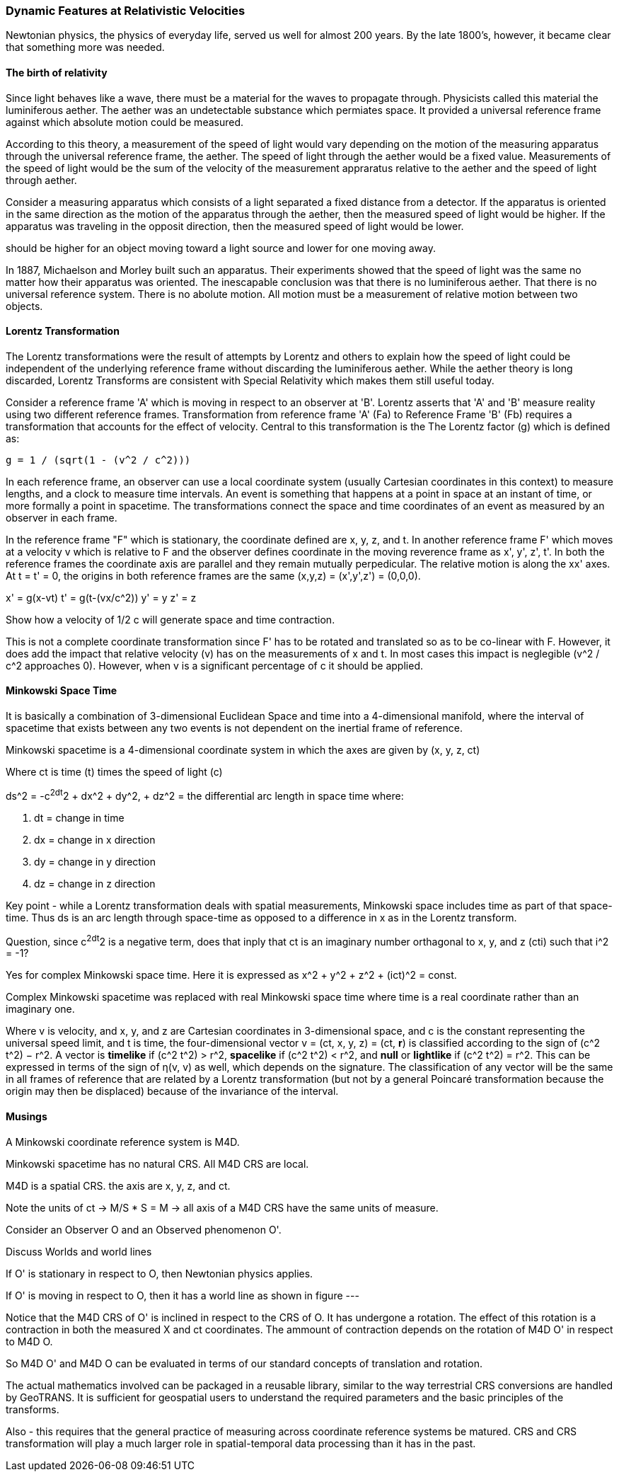 [[relativistic_velocities_section]]
=== Dynamic Features at Relativistic Velocities

Newtonian physics, the physics of everyday life, served us well for almost 200 years. By the late 1800's, however, it became clear that something more was needed. 

==== The birth of relativity

Since light behaves like a wave, there must be a material for the waves to propagate through. Physicists called this material the luminiferous aether. The aether was an undetectable substance which permiates space. It provided a universal reference frame against which absolute motion could be measured.

According to this theory, a measurement of the speed of light would vary depending on the motion of the measuring apparatus through the universal reference frame, the aether. The speed of light through the aether would be a fixed value. Measurements of the speed of light would be the sum of the velocity of the measurement appraratus relative to the aether and the speed of light through aether.

Consider a measuring apparatus which consists of a light separated a fixed distance from a detector. If the apparatus is oriented in the same direction as the motion of the apparatus through the aether, then the measured speed of light would be higher. If the apparatus was traveling in the opposit direction, then the measured speed of light would be lower.    

should be higher for an object moving toward a light source and lower for one moving away.

In 1887, Michaelson and Morley built such an apparatus. Their experiments showed that the speed of light was the same no matter how their apparatus was oriented. The inescapable conclusion was that there is no luminiferous aether. That there is no universal reference system. There is no abolute motion. All motion must be a measurement of relative motion between two objects.

==== Lorentz Transformation

The Lorentz transformations were the result of attempts by Lorentz and others to explain how the speed of light could be independent of the underlying reference frame without discarding the luminiferous aether. While the aether theory is long discarded, Lorentz Transforms are consistent with Special Relativity which makes them still useful today.

Consider a reference frame 'A' which is moving in respect to an observer at 'B'. Lorentz asserts that 'A' and 'B' measure reality using two different reference frames. Transformation from reference frame 'A' (Fa) to Reference Frame 'B' (Fb) requires a transformation that accounts for the effect of velocity. Central to this transformation is the The Lorentz factor (g) which is defined as:

 g = 1 / (sqrt(1 - (v^2 / c^2)))
 
In each reference frame, an observer can use a local coordinate system (usually Cartesian coordinates in this context) to measure lengths, and a clock to measure time intervals. An event is something that happens at a point in space at an instant of time, or more formally a point in spacetime. The transformations connect the space and time coordinates of an event as measured by an observer in each frame. 

In the reference frame "F" which is stationary, the coordinate defined are x, y, z, and t.  In another reference frame F' which moves at a velocity v which is relative to F and the observer defines coordinate in the moving reverence frame as x', y', z', t'. In both the reference frames the coordinate axis are parallel and they remain mutually perpedicular.  The relative motion is along the xx' axes. At t = t' = 0, the origins in both reference frames are the same (x,y,z) = (x',y',z') = (0,0,0).

x' = g(x-vt)
t' = g(t-(vx/c^2))
y' = y
z' = z

Show how a velocity of 1/2 c will generate space and time contraction.

This is not a complete coordinate transformation since F' has to be rotated and translated so as to be co-linear with F. However, it does add the impact that relative velocity (v) has on the measurements of x and t. In most cases this impact is neglegible (v^2 / c^2 approaches 0).  However, when v is a significant percentage of c it should be applied.

==== Minkowski Space Time



It is basically a combination of 3-dimensional Euclidean Space and time into a 4-dimensional manifold, where the interval of spacetime that exists between any two events is not dependent on the inertial frame of reference. 

Minkowski spacetime is a 4-dimensional coordinate system in which the axes are given by (x, y, z, ct)

Where ct is time (t) times the speed of light (c)

ds^2 = -c^2dt^2 + dx^2 + dy^2, + dz^2 = the differential arc length in space time where:

. dt = change in time
. dx = change in x direction
. dy = change in y direction
. dz = change in z direction

Key point - while a Lorentz transformation deals with spatial measurements, Minkowski space includes time as part of that space-time.  Thus ds is an arc length through space-time as opposed to a difference in x as in the Lorentz transform.

Question, since c^2dt^2 is a negative term, does that inply that ct is an imaginary number orthagonal to x, y, and z (cti) such that i^2 = -1?

Yes for complex Minkowski space time. Here it is expressed as x^2 + y^2 + z^2 + (ict)^2 = const.

Complex Minkowski spacetime was replaced with real Minkowski space time where time is a real coordinate rather than an imaginary one.

Where v is velocity, and x, y, and z are Cartesian coordinates in 3-dimensional space, and c is the constant representing the universal speed limit, and t is time, the four-dimensional vector v = (ct, x, y, z) = (ct, **r**) is classified according to the sign of (c^2 t^2) − r^2. A vector is **timelike** if (c^2 t^2) > r^2, **spacelike** if (c^2 t^2) < r^2, and **null** or **lightlike** if (c^2 t^2) = r^2. This can be expressed in terms of the sign of η(v, v) as well, which depends on the signature. The classification of any vector will be the same in all frames of reference that are related by a Lorentz transformation (but not by a general Poincaré transformation because the origin may then be displaced) because of the invariance of the interval.


==== Musings

A Minkowski coordinate reference system is M4D.

Minkowski spacetime has no natural CRS. All M4D CRS are local.

M4D is a spatial CRS. the axis are x, y, z, and ct. 

Note the units of ct -> M/S * S = M -> all axis of a M4D CRS have the same units of measure.

Consider an Observer O and an Observed phenomenon O'.

Discuss Worlds and world lines

If O' is stationary in respect to O, then Newtonian physics applies. 

If O' is moving in respect to O, then it has a world line as shown in figure ---

Notice that the M4D CRS of O' is inclined in respect to the CRS of O. It has undergone a rotation. The effect of this rotation is a contraction in both the measured X and ct coordinates. The ammount of contraction depends on the rotation of M4D O' in respect to M4D O. 

So M4D O' and M4D O can be evaluated in terms of our standard concepts of translation and rotation.

The actual mathematics involved can be packaged in a reusable library, similar to the way terrestrial CRS conversions are handled by GeoTRANS. It is sufficient for geospatial users to understand the required parameters and the basic principles of the transforms.

Also - this requires that the general practice of measuring across coordinate reference systems be matured. CRS and CRS transformation will play a much larger role in spatial-temporal data processing than it has in the past.




